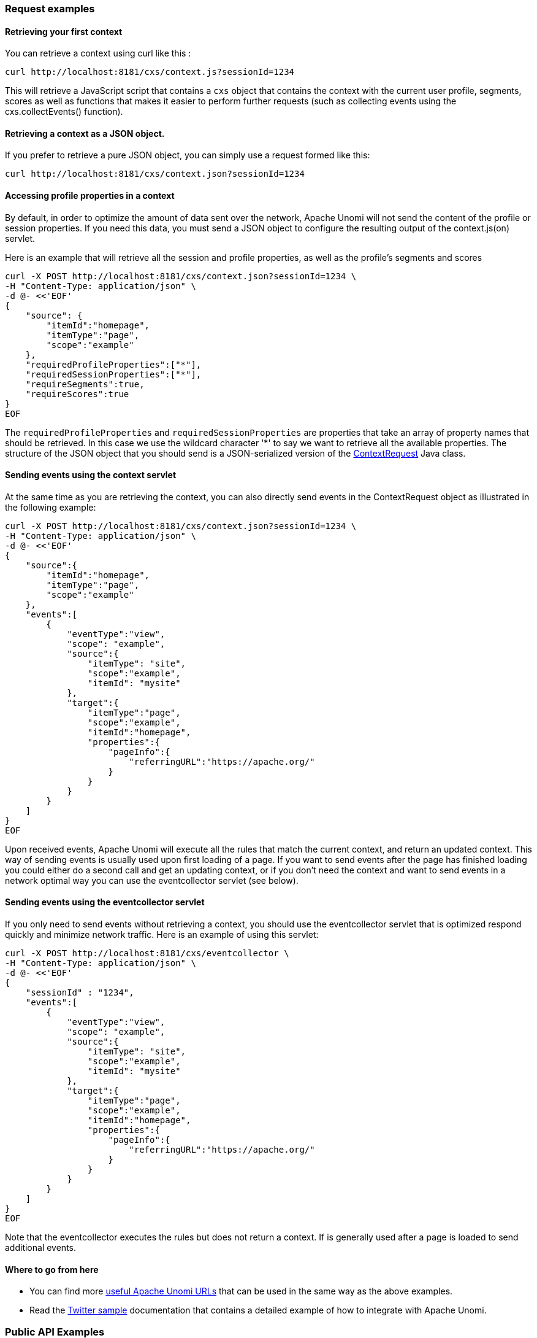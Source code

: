 //
// Licensed under the Apache License, Version 2.0 (the "License");
// you may not use this file except in compliance with the License.
// You may obtain a copy of the License at
//
//      http://www.apache.org/licenses/LICENSE-2.0
//
// Unless required by applicable law or agreed to in writing, software
// distributed under the License is distributed on an "AS IS" BASIS,
// WITHOUT WARRANTIES OR CONDITIONS OF ANY KIND, either express or implied.
// See the License for the specific language governing permissions and
// limitations under the License.
//
=== Request examples

==== Retrieving your first context

You can retrieve a context using curl like this :

[source]
----
curl http://localhost:8181/cxs/context.js?sessionId=1234
----

This will retrieve a JavaScript script that contains a `cxs` object that contains the context with the current user
profile, segments, scores as well as functions that makes it easier to perform further requests (such as collecting
events using the cxs.collectEvents() function).

==== Retrieving a context as a JSON object.

If you prefer to retrieve a pure JSON object, you can simply use a request formed like this:

[source]
----
curl http://localhost:8181/cxs/context.json?sessionId=1234
----

==== Accessing profile properties in a context

By default, in order to optimize the amount of data sent over the network, Apache Unomi will not send the content of
the profile or session properties. If you need this data, you must send a JSON object to configure the resulting output
of the context.js(on) servlet.

Here is an example that will retrieve all the session and profile properties, as well as the profile's segments and
scores

[source]
----
curl -X POST http://localhost:8181/cxs/context.json?sessionId=1234 \
-H "Content-Type: application/json" \
-d @- <<'EOF'
{
    "source": {
        "itemId":"homepage",
        "itemType":"page",
        "scope":"example"
    },
    "requiredProfileProperties":["*"],
    "requiredSessionProperties":["*"],
    "requireSegments":true,
    "requireScores":true
}
EOF
----

The `requiredProfileProperties` and `requiredSessionProperties` are properties that take an array of property names
that should be retrieved. In this case we use the wildcard character '*' to say we want to retrieve all the available
properties. The structure of the JSON object that you should send is a JSON-serialized version of the http://unomi.apache.org/unomi-api/apidocs/org/apache/unomi/api/ContextRequest.html[ContextRequest]
Java class.

==== Sending events using the context servlet

At the same time as you are retrieving the context, you can also directly send events in the ContextRequest object as
illustrated in the following example:

[source]
----
curl -X POST http://localhost:8181/cxs/context.json?sessionId=1234 \
-H "Content-Type: application/json" \
-d @- <<'EOF'
{
    "source":{
        "itemId":"homepage",
        "itemType":"page",
        "scope":"example"
    },
    "events":[
        {
            "eventType":"view",
            "scope": "example",
            "source":{
                "itemType": "site",
                "scope":"example",
                "itemId": "mysite"
            },
            "target":{
                "itemType":"page",
                "scope":"example",
                "itemId":"homepage",
                "properties":{
                    "pageInfo":{
                        "referringURL":"https://apache.org/"
                    }
                }
            }
        }
    ]
}
EOF
----

Upon received events, Apache Unomi will execute all the rules that match the current context, and return an updated context.
This way of sending events is usually used upon first loading of a page. If you want to send events after the page has
finished loading you could either do a second call and get an updating context, or if you don't need the context and want
to send events in a network optimal way you can use the eventcollector servlet (see below).

==== Sending events using the eventcollector servlet

If you only need to send events without retrieving a context, you should use the eventcollector servlet that is optimized
respond quickly and minimize network traffic. Here is an example of using this servlet:

[source]
----
curl -X POST http://localhost:8181/cxs/eventcollector \
-H "Content-Type: application/json" \
-d @- <<'EOF'
{
    "sessionId" : "1234",
    "events":[
        {
            "eventType":"view",
            "scope": "example",
            "source":{
                "itemType": "site",
                "scope":"example",
                "itemId": "mysite"
            },
            "target":{
                "itemType":"page",
                "scope":"example",
                "itemId":"homepage",
                "properties":{
                    "pageInfo":{
                        "referringURL":"https://apache.org/"
                    }
                }
            }
        }
    ]
}
EOF
----

Note that the eventcollector executes the rules but does not return a context. If is generally used after a page is loaded
to send additional events.

==== Where to go from here

* You can find more <<Useful Apache Unomi URLs,useful Apache Unomi URLs>> that can be used in the same way as the above examples.
* Read the <<Twitter sample,Twitter sample>> documentation that contains a detailed example of how to integrate with Apache Unomi.

=== Public API Examples

==== Sending a context request

[source]
----
curl -X POST http://localhost:8181/cxs/context.json?sessionId=1234 \
-H "Content-Type: application/json" \
-H "X-Unomi-API-Key: YOUR_PUBLIC_API_KEY" \
-d @- <<'EOF'
{
    "source":{
        "itemId":"homepage",
        "itemType":"page",
        "scope":"example"
    },
    "events":[
        {
            "eventType":"view",
            "scope": "example",
            "source":{
                "itemType": "site",
                "scope":"example",
                "itemId": "mysite"
            },
            "target":{
                "itemType":"page",
                "scope":"example",
                "itemId":"homepage",
                "properties":{
                    "pageInfo":{
                        "referringURL":"https://apache.org/"
                    }
                }
            }
        }
    ]
}
EOF
----

==== Collecting events

[source]
----
curl -X POST http://localhost:8181/cxs/eventcollector \
-H "Content-Type: application/json" \
-H "X-Unomi-API-Key: YOUR_PUBLIC_API_KEY" \
-d '{
    "sessionId" : "1234",
    "events":[
        {
            "eventType":"contactInfoSubmitted",
            "scope": "example",
            "source":{
                "itemType": "site",
                "scope": "example",
                "itemId": "mysite"
            },
            "target":{
                "itemType": "form",
                "scope": "example",
                "itemId": "contactForm"
            },
            "properties" : {
              "firstName": "John",
              "lastName": "Doe",
              "email": "john.doe@acme.com"
            }
        }
    ]
}'
----

=== Private API Examples

==== Searching profiles

[source]
----
curl -X POST http://localhost:8181/cxs/profiles/search \
--user "YOUR_TENANT_ID:YOUR_PRIVATE_API_KEY" \
-H "Content-Type: application/json" \
-d '{
  "offset" : 0,
  "limit" : 20,
  "condition" : {
    "type": "profilePropertyCondition",
    "parameterValues" : {
      "propertyName" : "properties.firstName",
      "comparisonOperator" : "equals",
      "propertyValue" : "John"
    }
  }
}'
----

==== Creating a segment

[source]
----
curl -X POST http://localhost:8181/cxs/segments \
--user "YOUR_TENANT_ID:YOUR_PRIVATE_API_KEY" \
-H "Content-Type: application/json" \
-d '{
  "metadata": {
    "id": "newSegment",
    "name": "New Segment",
    "scope": "example"
  },
  "condition": {
    "type": "profilePropertyCondition",
    "parameterValues": {
      "propertyName": "properties.age",
      "comparisonOperator": "greaterThan",
      "propertyValueInteger": 25
    }
  }
}'
----
